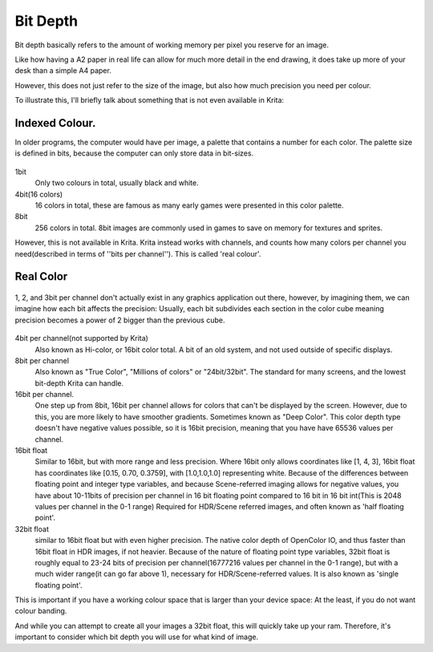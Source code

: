 .. meta::
   :description lang=en:
        Bit depth in Krita.

.. metadata-placeholder

   :authors: - Wolthera van Hövell tot Westerflier <griffinvalley@gmail.com>
   :license: GNU free documentation license 1.3 or later.

.. _bit_depth:

=========
Bit Depth
=========

Bit depth basically refers to the amount of working memory per pixel you reserve for an image.

Like how having a A2 paper in real life can allow for much more detail in the end drawing, it does take up more of your desk than a simple A4 paper.

However, this does not just refer to the size of the image, but also how much precision you need per colour.

To illustrate this, I'll briefly talk about something that is not even available in Krita:

Indexed Colour.
---------------

In older programs, the computer would have per image, a palette that contains a number for each color. The palette size is defined in bits, because the computer can only store data in bit-sizes.

 
.. figure:: /images/en/color_category/Kiki_lowbit.png 
   :figwidth: 453
   :align: center


1bit
    Only two colours in total, usually black and white.
4bit(16 colors)
    16 colors in total, these are famous as many early games were presented in this color palette.
8bit
    256 colors in total. 8bit images are commonly used in games to save on memory for textures and sprites.

However,  this is not available in Krita. Krita instead works with channels, and counts how many colors per channel you need(described in terms of ''bits per channel''). This is called 'real colour'.

Real Color
----------

.. figure:: /images/en/color_category/Rgbcolorcube_3.png
   :figwidth: 800
   :align: center

   1, 2, and 3bit per channel don't actually exist in any graphics application out there, however, by imagining them, we can imagine how each bit affects the precision: Usually, each bit subdivides each section in the color cube meaning precision becomes a power of 2 bigger than the previous cube.

4bit per channel(not supported by Krita)
    Also known as Hi-color, or 16bit color total. A bit of an old system, and not used outside of specific displays.
8bit per channel
    Also known as "True Color", "Millions of colors" or "24bit/32bit". The standard for many screens, and the lowest bit-depth Krita can handle.
16bit per channel.
    One step up from 8bit, 16bit per channel allows for colors that can't be displayed by the screen. However, due to this, you are more likely to have smoother gradients. Sometimes known as "Deep Color". This color depth type doesn't have negative values possible, so it is 16bit precision, meaning that you have have 65536 values per channel.
16bit float
    Similar to 16bit, but with more range and less precision. Where 16bit only allows coordinates like [1, 4, 3], 16bit float has coordinates like [0.15, 0.70, 0.3759], with [1.0,1.0,1.0] representing white. Because of the differences between floating point and integer type variables, and because Scene-referred imaging allows for negative values, you have about 10-11bits of precision per channel in 16 bit floating point compared to 16 bit in 16 bit int(This is 2048 values per channel in the 0-1 range) Required for HDR/Scene referred images, and often known as 'half floating point'.
32bit float
    similar to 16bit float but with even higher precision. The native color depth of OpenColor IO, and thus faster than 16bit float in HDR images, if not heavier. Because of the nature of floating point type variables, 32bit float is roughly equal to 23-24 bits of precision per channel(16777216 values per channel in the 0-1 range), but with a much wider range(it can go far above 1), necessary for HDR/Scene-referred values. It is also known as 'single floating point'.


This is important if you have a working colour space that is larger than your device space: At the least, if you do not want colour banding.

And while you can attempt to create all your images a 32bit float, this will quickly take up your ram. Therefore, it's important to consider which bit depth you will use for what kind of image.
